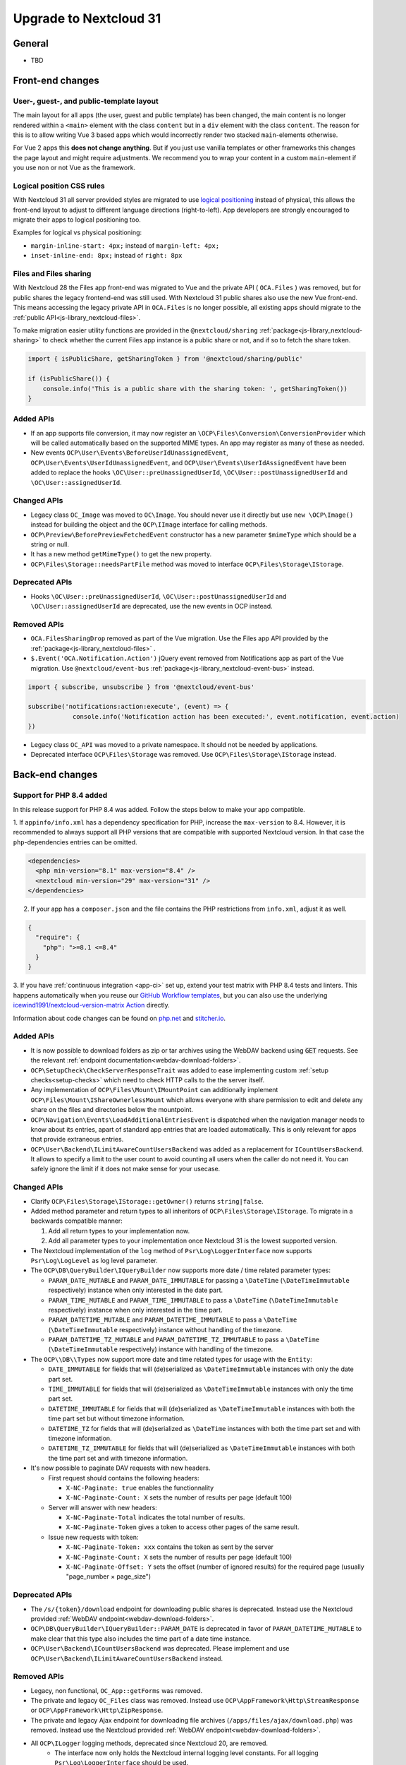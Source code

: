 =======================
Upgrade to Nextcloud 31
=======================

General
-------

- TBD

Front-end changes
-----------------

User-, guest-, and public-template layout
^^^^^^^^^^^^^^^^^^^^^^^^^^^^^^^^^^^^^^^^^

The main layout for all apps (the user, guest and public template) has been changed,
the main content is no longer rendered within a ``<main>`` element with the class ``content`` but in a ``div`` element with the class ``content``.
The reason for this is to allow writing Vue 3 based apps which would incorrectly render two stacked ``main``-elements otherwise.

For Vue 2 apps this **does not change anything**.
But if you just use vanilla templates or other frameworks this changes the page layout and might require adjustments.
We recommend you to wrap your content in a custom ``main``-element if you use non or not Vue as the framework.

Logical position CSS rules
^^^^^^^^^^^^^^^^^^^^^^^^^^

With Nextcloud 31 all server provided styles are migrated to use `logical positioning <https://developer.mozilla.org/en-US/docs/Web/CSS/CSS_logical_properties_and_values>`_
instead of physical, this allows the front-end layout to adjust to different language directions (right-to-left).
App developers are strongly encouraged to migrate their apps to logical positioning too.

Examples for logical vs physical positioning:

- ``margin-inline-start: 4px;`` instead of ``margin-left: 4px;``
- ``inset-inline-end: 8px;`` instead of ``right: 8px``

Files and Files sharing
^^^^^^^^^^^^^^^^^^^^^^^

With Nextcloud 28 the Files app front-end was migrated to Vue and the private API ( ``OCA.Files`` ) was removed,
but for public shares the legacy frontend-end was still used. With Nextcloud 31 public shares also use the new Vue front-end.
This means accessing the legacy private API in ``OCA.Files`` is no longer possible, all existing apps should migrate to the :ref:`public API<js-library_nextcloud-files>`.

To make migration easier utility functions are provided in the ``@nextcloud/sharing`` :ref:`package<js-library_nextcloud-sharing>`
to check whether the current Files app instance is a public share or not, and if so to fetch the share token.

.. code-block:: JavaScript

    import { isPublicShare, getSharingToken } from '@nextcloud/sharing/public'

    if (isPublicShare()) {
        console.info('This is a public share with the sharing token: ', getSharingToken())
    }


Added APIs
^^^^^^^^^^

- If an app supports file conversion, it may now register an ``\OCP\Files\Conversion\ConversionProvider`` which will
  be called automatically based on the supported MIME types. An app may register as many of these as needed.
- New events ``OCP\User\Events\BeforeUserIdUnassignedEvent``, ``OCP\User\Events\UserIdUnassignedEvent``, and ``OCP\User\Events\UserIdAssignedEvent`` have been added to replace the hooks ``\OC\User::preUnassignedUserId``, ``\OC\User::postUnassignedUserId`` and ``\OC\User::assignedUserId``.

Changed APIs
^^^^^^^^^^^^

- Legacy class ``OC_Image`` was moved to ``OC\Image``. You should never use it directly but use ``new \OCP\Image()`` instead for building the object and the ``OCP\IImage`` interface for calling methods.
- ``OCP\Preview\BeforePreviewFetchedEvent`` constructor has a new parameter ``$mimeType`` which should be a string or null.
- It has a new method ``getMimeType()`` to get the new property.
- ``OCP\Files\Storage::needsPartFile`` method was moved to interface ``OCP\Files\Storage\IStorage``.

Deprecated APIs
^^^^^^^^^^^^^^^

- Hooks ``\OC\User::preUnassignedUserId``, ``\OC\User::postUnassignedUserId`` and ``\OC\User::assignedUserId`` are deprecated, use the new events in OCP instead.

Removed APIs
^^^^^^^^^^^^

- ``OCA.FilesSharingDrop`` removed as part of the Vue migration. Use the Files app API provided by the :ref:`package<js-library_nextcloud-files>` .
- ``$.Event('OCA.Notification.Action')`` jQuery event removed from Notifications app as part of the Vue migration. Use ``@nextcloud/event-bus`` :ref:`package<js-library_nextcloud-event-bus>` instead.

.. code-block:: JavaScript

    import { subscribe, unsubscribe } from '@nextcloud/event-bus'

    subscribe('notifications:action:execute', (event) => {
		console.info('Notification action has been executed:', event.notification, event.action)
    })

- Legacy class ``OC_API`` was moved to a private namespace. It should not be needed by applications.
- Deprecated interface ``OCP\Files\Storage`` was removed. Use ``OCP\Files\Storage\IStorage`` instead.

Back-end changes
----------------

Support for PHP 8.4 added
^^^^^^^^^^^^^^^^^^^^^^^^^

In this release support for PHP 8.4 was added. Follow the steps below to make your app compatible.

1. If ``appinfo/info.xml`` has a dependency specification for PHP, increase the ``max-version`` to 8.4.
However, it is recommended to always support all PHP versions that are compatible with supported Nextcloud version.
In that case the ``php``-dependencies entries can be omitted.

.. code-block:: xml

  <dependencies>
    <php min-version="8.1" max-version="8.4" />
    <nextcloud min-version="29" max-version="31" />
  </dependencies>


2. If your app has a ``composer.json`` and the file contains the PHP restrictions from ``info.xml``, adjust it as well.

.. code-block:: json

  {
    "require": {
      "php": ">=8.1 <=8.4"
    }
  }

3. If you have :ref:`continuous integration <app-ci>` set up, extend your test matrix with PHP 8.4 tests and linters.
This happens automatically when you reuse our `GitHub Workflow templates <https://github.com/nextcloud/.github>`__,
but you can also use the underlying `icewind1991/nextcloud-version-matrix Action <https://github.com/icewind1991/nextcloud-version-matrix>`__ directly.

Information about code changes can be found on `php.net <https://www.php.net/migration84>`__ and `stitcher.io <https://stitcher.io/blog/new-in-php-84>`__.

Added APIs
^^^^^^^^^^

- It is now possible to download folders as zip or tar archives using the WebDAV backend using :code:`GET` requests.
  See the relevant :ref:`endpoint documentation<webdav-download-folders>`.
- ``OCP\SetupCheck\CheckServerResponseTrait`` was added to ease implementing custom :ref:`setup checks<setup-checks>`
  which need to check HTTP calls to the the server itself.
- Any implementation of ``OCP\Files\Mount\IMountPoint`` can additionally implement ``OCP\Files\Mount\IShareOwnerlessMount`` which allows everyone with share permission to edit and delete any share on the files and directories below the mountpoint.
- ``OCP\Navigation\Events\LoadAdditionalEntriesEvent`` is dispatched when the navigation manager needs to know about its entries, apart of standard app entries that are loaded automatically. This is only relevant for apps that provide extraneous entries.
- ``OCP\User\Backend\ILimitAwareCountUsersBackend`` was added as a replacement for ``ICountUsersBackend``. It allows to specify a limit to the user count to avoid counting all users when the caller do not need it. You can safely ignore the limit if it does not make sense for your usecase.

Changed APIs
^^^^^^^^^^^^

- Clarify ``OCP\Files\Storage\IStorage::getOwner()`` returns ``string|false``.
- Added method parameter and return types to all inheritors of ``OCP\Files\Storage\IStorage``. To migrate in a backwards compatible manner:

  #. Add all return types to your implementation now.
  #. Add all parameter types to your implementation once Nextcloud 31 is the lowest supported version.

- The Nextcloud implementation of the ``log`` method of ``Psr\Log\LoggerInterface`` now supports ``Psr\Log\LogLevel`` as log level parameter.
- The ``OCP\DB\QueryBuilder\IQueryBuilder`` now supports more date / time related parameter types:

  - ``PARAM_DATE_MUTABLE`` and ``PARAM_DATE_IMMUTABLE`` for passing a ``\DateTime`` (``\DateTimeImmutable`` respectively) instance when only interested in the date part.
  - ``PARAM_TIME_MUTABLE`` and ``PARAM_TIME_IMMUTABLE`` to pass a ``\DateTime`` (``\DateTimeImmutable`` respectively) instance when only interested in the time part.
  - ``PARAM_DATETIME_MUTABLE`` and ``PARAM_DATETIME_IMMUTABLE`` to pass a ``\DateTime`` (``\DateTimeImmutable`` respectively) instance without handling of the timezone.
  - ``PARAM_DATETIME_TZ_MUTABLE`` and ``PARAM_DATETIME_TZ_IMMUTABLE`` to pass a ``\DateTime`` (``\DateTimeImmutable`` respectively) instance with handling of the timezone.

- The ``OCP\\DB\\Types`` now support more date and time related types for usage with the ``Entity``:

  - ``DATE_IMMUTABLE`` for fields that will (de)serialized as ``\DateTimeImmutable`` instances with only the date part set.
  - ``TIME_IMMUTABLE`` for fields that will (de)serialized as ``\DateTimeImmutable`` instances with only the time part set.
  - ``DATETIME_IMMUTABLE`` for fields that will (de)serialized as ``\DateTimeImmutable`` instances with both the time part set but without timezone information.
  - ``DATETIME_TZ`` for fields that will (de)serialized as ``\DateTime`` instances with both the time part set and with timezone information.
  - ``DATETIME_TZ_IMMUTABLE`` for fields that will (de)serialized as ``\DateTimeImmutable`` instances with both the time part set and with timezone information.

- It's now possible to paginate DAV requests with new headers. 

  - First request should contains the following headers:

    - ``X-NC-Paginate: true`` enables the functionnality
    - ``X-NC-Paginate-Count: X``  sets the number of results per page (default 100)

  - Server will answer with new headers:

    - ``X-NC-Paginate-Total`` indicates the total number of results.
    - ``X-NC-Paginate-Token`` gives a token to access other pages of the same result.

  - Issue new requests with token:

    - ``X-NC-Paginate-Token: xxx`` contains the token as sent by the server
    - ``X-NC-Paginate-Count: X``  sets the number of results per page (default 100)
    - ``X-NC-Paginate-Offset: Y`` sets the offset (number of ignored results) for the required page (usually "page_number × page_size")

Deprecated APIs
^^^^^^^^^^^^^^^

- The ``/s/{token}/download`` endpoint for downloading public shares is deprecated.
  Instead use the Nextcloud provided :ref:`WebDAV endpoint<webdav-download-folders>`.
- ``OCP\DB\QueryBuilder\IQueryBuilder::PARAM_DATE`` is deprecated in favor of ``PARAM_DATETIME_MUTABLE``
  to make clear that this type also includes the time part of a date time instance.
- ``OCP\User\Backend\ICountUsersBackend`` was deprecated. Please implement and use ``OCP\User\Backend\ILimitAwareCountUsersBackend`` instead.

Removed APIs
^^^^^^^^^^^^

- Legacy, non functional, ``OC_App::getForms`` was removed.
- The private and legacy ``OC_Files`` class was removed.
  Instead use ``OCP\AppFramework\Http\StreamResponse`` or ``OCP\AppFramework\Http\ZipResponse``.
- The private and legacy Ajax endpoint for downloading file archives (``/apps/files/ajax/download.php``) was removed.
  Instead use the Nextcloud provided :ref:`WebDAV endpoint<webdav-download-folders>`.
- All ``OCP\ILogger`` logging methods, deprecated since Nextcloud 20, are removed.
    - The interface now only holds the Nextcloud internal logging level constants.
      For all logging ``Psr\Log\LoggerInterface`` should be used.
    - The ``OCP\ILogger`` interface can no longer be dependency injected as it now only holds constants.
    - ``OCP\IServerContainer::getLogger`` was removed, use dependency injection with ``Psr\Log\LoggerInterface`` instead.
- The internal class ``OC\AppFramework\Logger`` was removed, it should have been never used by apps.
  All using apps should migrate to ``Psr\Log\LoggerInterface``.
- Legacy endpoint to test remote share endpoint (``/testremote``) was removed.
